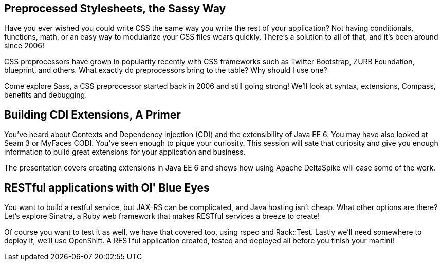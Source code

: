 == Preprocessed Stylesheets, the Sassy Way 

Have you ever wished you could write CSS the same way you write the rest of your application? Not having conditionals, functions, math, or an easy way to modularize your CSS files wears quickly. There's a solution to all of that, and it's been around since 2006!

CSS preprocessors have grown in popularity recently with CSS frameworks such as Twitter Bootstrap, ZURB Foundation, blueprint, and others. What exactly do preprocessors bring to the table? Why should I use one?

Come explore Sass, a CSS preprocessor started back in 2006 and still going strong! We'll look at syntax, extensions, Compass, benefits and debugging.

== Building CDI Extensions, A Primer

You’ve heard about Contexts and Dependency Injection (CDI) and the extensibility of Java EE 6. You may have also looked at Seam 3 or MyFaces CODI. You've seen enough to pique your curiosity. This session will sate that curiosity and give you enough information to build great extensions for your application and business. 

The presentation covers creating extensions in Java EE 6 and shows how using Apache DeltaSpike will ease some of the work.

== RESTful applications with Ol' Blue Eyes

You want to build a restful service, but JAX-RS can be complicated, and Java hosting isn't cheap. What other options are there? Let's explore Sinatra, a Ruby web framework that makes RESTful services a breeze to create! 

Of course you want to test it as well, we have that covered too, using rspec and Rack::Test. Lastly we'll need somewhere to deploy it, we'll use OpenShift. A RESTful application created, tested and deployed all before you finish your martini!

